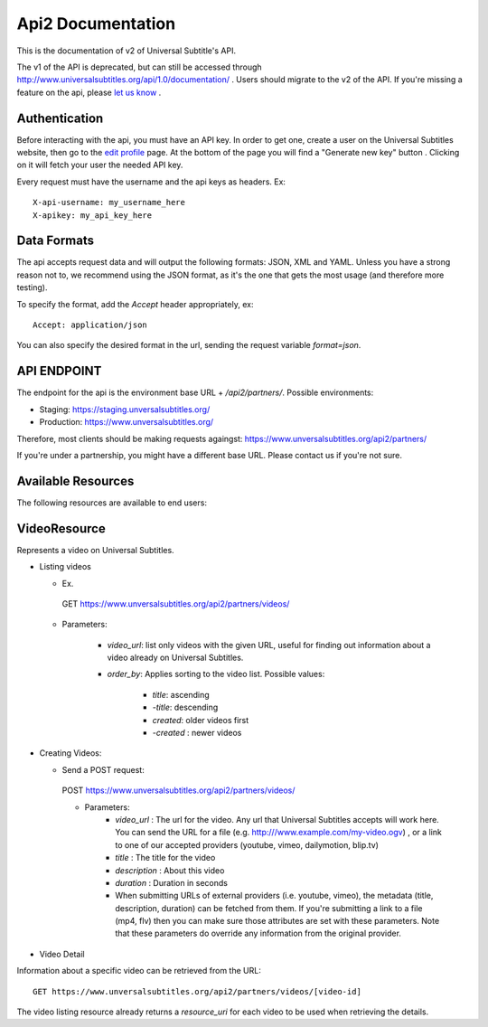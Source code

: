 ==================
Api2 Documentation
==================

This is the documentation of v2 of Universal Subtitle's API. 

The v1 of the API is deprecated, but can still be accessed through http://www.universalsubtitles.org/api/1.0/documentation/ . Users should migrate to the v2 of the API. If you're missing a feature on the api, please `let us know <https://universalsubtitles.tenderapp.com/>`_ .


Authentication
===============
Before interacting with the api, you must have an API key. In order to get one, create a user on the Universal Subtitles website, then go to the `edit profile <http://www.universalsubtitles.org/en/profiles/edit/>`_ page. At the bottom of the page you will find a "Generate new key" button . Clicking on it will fetch your user the needed API key.

Every request must have the username and the api keys as headers. Ex::
   
   X-api-username: my_username_here
   X-apikey: my_api_key_here

Data Formats
=============
The api accepts request data and will output the following formats: JSON, XML and YAML. Unless you have a strong reason not to, we recommend using the JSON format, as it's the one that gets the most usage (and therefore more testing).

To specify the format, add the `Accept` header appropriately, ex::

    Accept: application/json

You can also specify the desired format in the url, sending the request variable `format=json`.

API ENDPOINT
=============

The endpoint for the api is the environment base URL +  `/api2/partners/`. Possible environments:

* Staging: https://staging.unversalsubtitles.org/ 
* Production: https://www.unversalsubtitles.org/

Therefore, most clients should be making requests againgst:
https://www.unversalsubtitles.org/api2/partners/

If you're under a partnership, you might have a different base URL. Please contact us if you're not sure.

Available Resources
===================

The following resources are available to end users:

VideoResource
==============

Represents a video on Universal Subtitles.

* Listing videos

  * Ex.

   GET https://www.unversalsubtitles.org/api2/partners/videos/

  * Parameters:
   
      * `video_url`: list only videos with the given URL, useful for finding out information about a video already on Universal Subtitles.
      * `order_by`: Applies sorting to the video list. Possible values:

          * `title`: ascending
          * `-title`: descending
          * `created`: older videos first
          * `-created` : newer videos
* Creating Videos:

  * Send a POST request::
  
   POST https://www.unversalsubtitles.org/api2/partners/videos/
   
   * Parameters:
       * `video_url` : The url for the video. Any url that Universal Subtitles accepts will work here. You can send the URL for a file (e.g. http:///www.example.com/my-video.ogv) , or a link to one of our accepted providers (youtube, vimeo, dailymotion, blip.tv)
       * `title` : The title for the video
       * `description` : About this video
       * `duration` : Duration in seconds
       * When submitting URLs of external providers (i.e. youtube, vimeo), the metadata (title, description, duration) can be fetched from them. If you're submitting a link to a file (mp4, flv) then you can make sure those attributes are set with these parameters. Note that these parameters do override any information from the original provider.
       
* Video Detail
Information about a specific video can be retrieved from the URL::

   GET https://www.unversalsubtitles.org/api2/partners/videos/[video-id]

The video listing resource already returns a `resource_uri` for each video to be used when retrieving the details.
